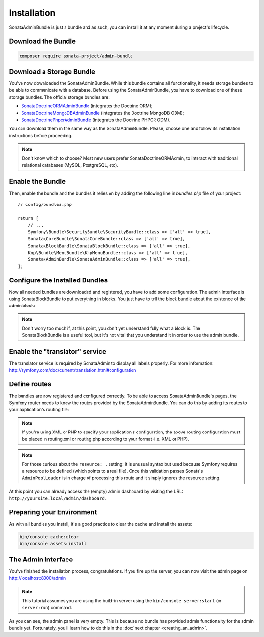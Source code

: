 Installation
============

SonataAdminBundle is just a bundle and as such, you can install it at any
moment during a project's lifecycle.

Download the Bundle
-------------------

.. code-block:: bash

    composer require sonata-project/admin-bundle

Download a Storage Bundle
-------------------------

You've now downloaded the SonataAdminBundle. While this bundle contains all
functionality, it needs storage bundles to be able to communicate with a
database. Before using the SonataAdminBundle, you have to download one of these
storage bundles. The official storage bundles are:

* `SonataDoctrineORMAdminBundle`_ (integrates the Doctrine ORM);
* `SonataDoctrineMongoDBAdminBundle`_ (integrates the Doctrine MongoDB ODM);
* `SonataDoctrinePhpcrAdminBundle`_ (integrates the Doctrine PHPCR ODM).

You can download them in the same way as the SonataAdminBundle. Please, choose one
and follow its installation instructions before proceeding.

.. note::

    Don't know which to choose? Most new users prefer SonataDoctrineORMAdmin,
    to interact with traditional relational databases (MySQL, PostgreSQL, etc).

Enable the Bundle
-----------------

Then, enable the bundle and the bundles it relies on by adding the following
line in `bundles.php` file of your project::

    // config/bundles.php

    return [
        // ...
        Symfony\Bundle\SecurityBundle\SecurityBundle::class => ['all' => true],
        Sonata\CoreBundle\SonataCoreBundle::class => ['all' => true],
        Sonata\BlockBundle\SonataBlockBundle::class => ['all' => true],
        Knp\Bundle\MenuBundle\KnpMenuBundle::class => ['all' => true],
        Sonata\AdminBundle\SonataAdminBundle::class => ['all' => true],
    ];

Configure the Installed Bundles
-------------------------------

Now all needed bundles are downloaded and registered, you have to add some
configuration. The admin interface is using SonataBlockBundle to put everything
in blocks. You just have to tell the block bundle about the existence of the
admin block:

.. configuration-block::

    .. code-block:: yaml

        # config/packages/sonata_admin.yaml

        sonata_block:
            blocks:
                # enable the SonataAdminBundle block
                sonata.admin.block.admin_list:
                    contexts: [admin]

.. note::

    Don't worry too much if, at this point, you don't yet understand fully
    what a block is. The SonataBlockBundle is a useful tool, but it's not vital
    that you understand it in order to use the admin bundle.

Enable the "translator" service
-------------------------------

The translator service is required by SonataAdmin to display all labels properly.
For more information: http://symfony.com/doc/current/translation.html#configuration

.. configuration-block::

    .. code-block:: yaml

        # config/packages/framework.yaml

        framework:
            translator: { fallbacks: ['%locale%'] }

Define routes
-------------

The bundles are now registered and configured correctly. To be able to access SonataAdminBundle's pages,
the Symfony router needs to know the routes provided by the SonataAdminBundle.
You can do this by adding its routes to your application's routing file:

.. configuration-block::

    .. code-block:: yaml

        # config/routes/sonata_admin.yaml

        admin_area:
            resource: '@SonataAdminBundle/Resources/config/routing/sonata_admin.xml'
            prefix: /admin

        _sonata_admin:
            resource: .
            type: sonata_admin
            prefix: /admin

.. note::

    If you're using XML or PHP to specify your application's configuration,
    the above routing configuration must be placed in routing.xml or
    routing.php according to your format (i.e. XML or PHP).

.. note::

    For those curious about the ``resource: .`` setting: it is unusual syntax but used
    because Symfony requires a resource to be defined (which points to a real file).
    Once this validation passes Sonata's ``AdminPoolLoader`` is in charge of processing
    this route and it simply ignores the resource setting.

At this point you can already access the (empty) admin dashboard by visiting the URL:
``http://yoursite.local/admin/dashboard``.

Preparing your Environment
--------------------------

As with all bundles you install, it's a good practice to clear the cache and
install the assets:

.. code-block:: bash

    bin/console cache:clear
    bin/console assets:install

The Admin Interface
-------------------

You've finished the installation process, congratulations. If you fire up the
server, you can now visit the admin page on http://localhost:8000/admin

.. note::

    This tutorial assumes you are using the build-in server using the
    ``bin/console server:start`` (or ``server:run``) command.

.. figure:: ../images/getting_started_empty_dashboard.png
   :align: center
   :alt: Sonata Dashboard
   :width: 700px

As you can see, the admin panel is very empty. This is because no bundle has
provided admin functionality for the admin bundle yet. Fortunately, you'll
learn how to do this in the :doc:`next chapter <creating_an_admin>`.

.. _`installation chapter`: https://getcomposer.org/doc/00-intro.md
.. _SonataDoctrineORMAdminBundle: http://sonata-project.org/bundles/doctrine-orm-admin/master/doc/index.html
.. _SonataDoctrineMongoDBAdminBundle: http://sonata-project.org/bundles/mongo-admin/master/doc/index.html
.. _SonataDoctrinePhpcrAdminBundle: http://sonata-project.org/bundles/doctrine-phpcr-admin/master/doc/index.html
